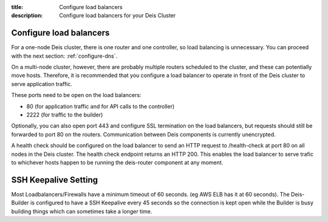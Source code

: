 :title: Configure load balancers
:description: Configure load balancers for your Deis Cluster

.. _configure-load-balancers:

Configure load balancers
------------------------

.. image:: DeisLoadBalancerDiagram.png
    :alt: Deis Load Balancer Diagram

For a one-node Deis cluster, there is one router and one controller, so load balancing is unnecessary.
You can proceed with the next section: :ref:`configure-dns`.

On a multi-node cluster, however, there are probably multiple routers scheduled to the cluster, and
these can potentially move hosts. Therefore, it is recommended that you configure a load balancer
to operate in front of the Deis cluster to serve application traffic.

These ports need to be open on the load balancers:

* 80 (for application traffic and for API calls to the controller)
* 2222 (for traffic to the builder)

Optionally, you can also open port 443 and configure SSL termination on the load balancers, but
requests should still be forwarded to port 80 on the routers. Communication between Deis components
is currently unencrypted.

A health check should be configured on the load balancer to send an HTTP request to /health-check at
port 80 on all nodes in the Deis cluster. The health check endpoint returns an HTTP 200. This enables
the load balancer to serve trafic to whichever hosts happen to be running the deis-router component
at any moment.

SSH Keepalive Setting
---------------------

Most Loadbalancers/Firewalls have a minimum timeout of 60 seconds. (eg AWS ELB has it at 60 seconds).
The Deis-Builder is configured to have a SSH Keepalive every 45 seconds so the connection is kept open
while the Builder is busy building things which can sometimes take a longer time.
